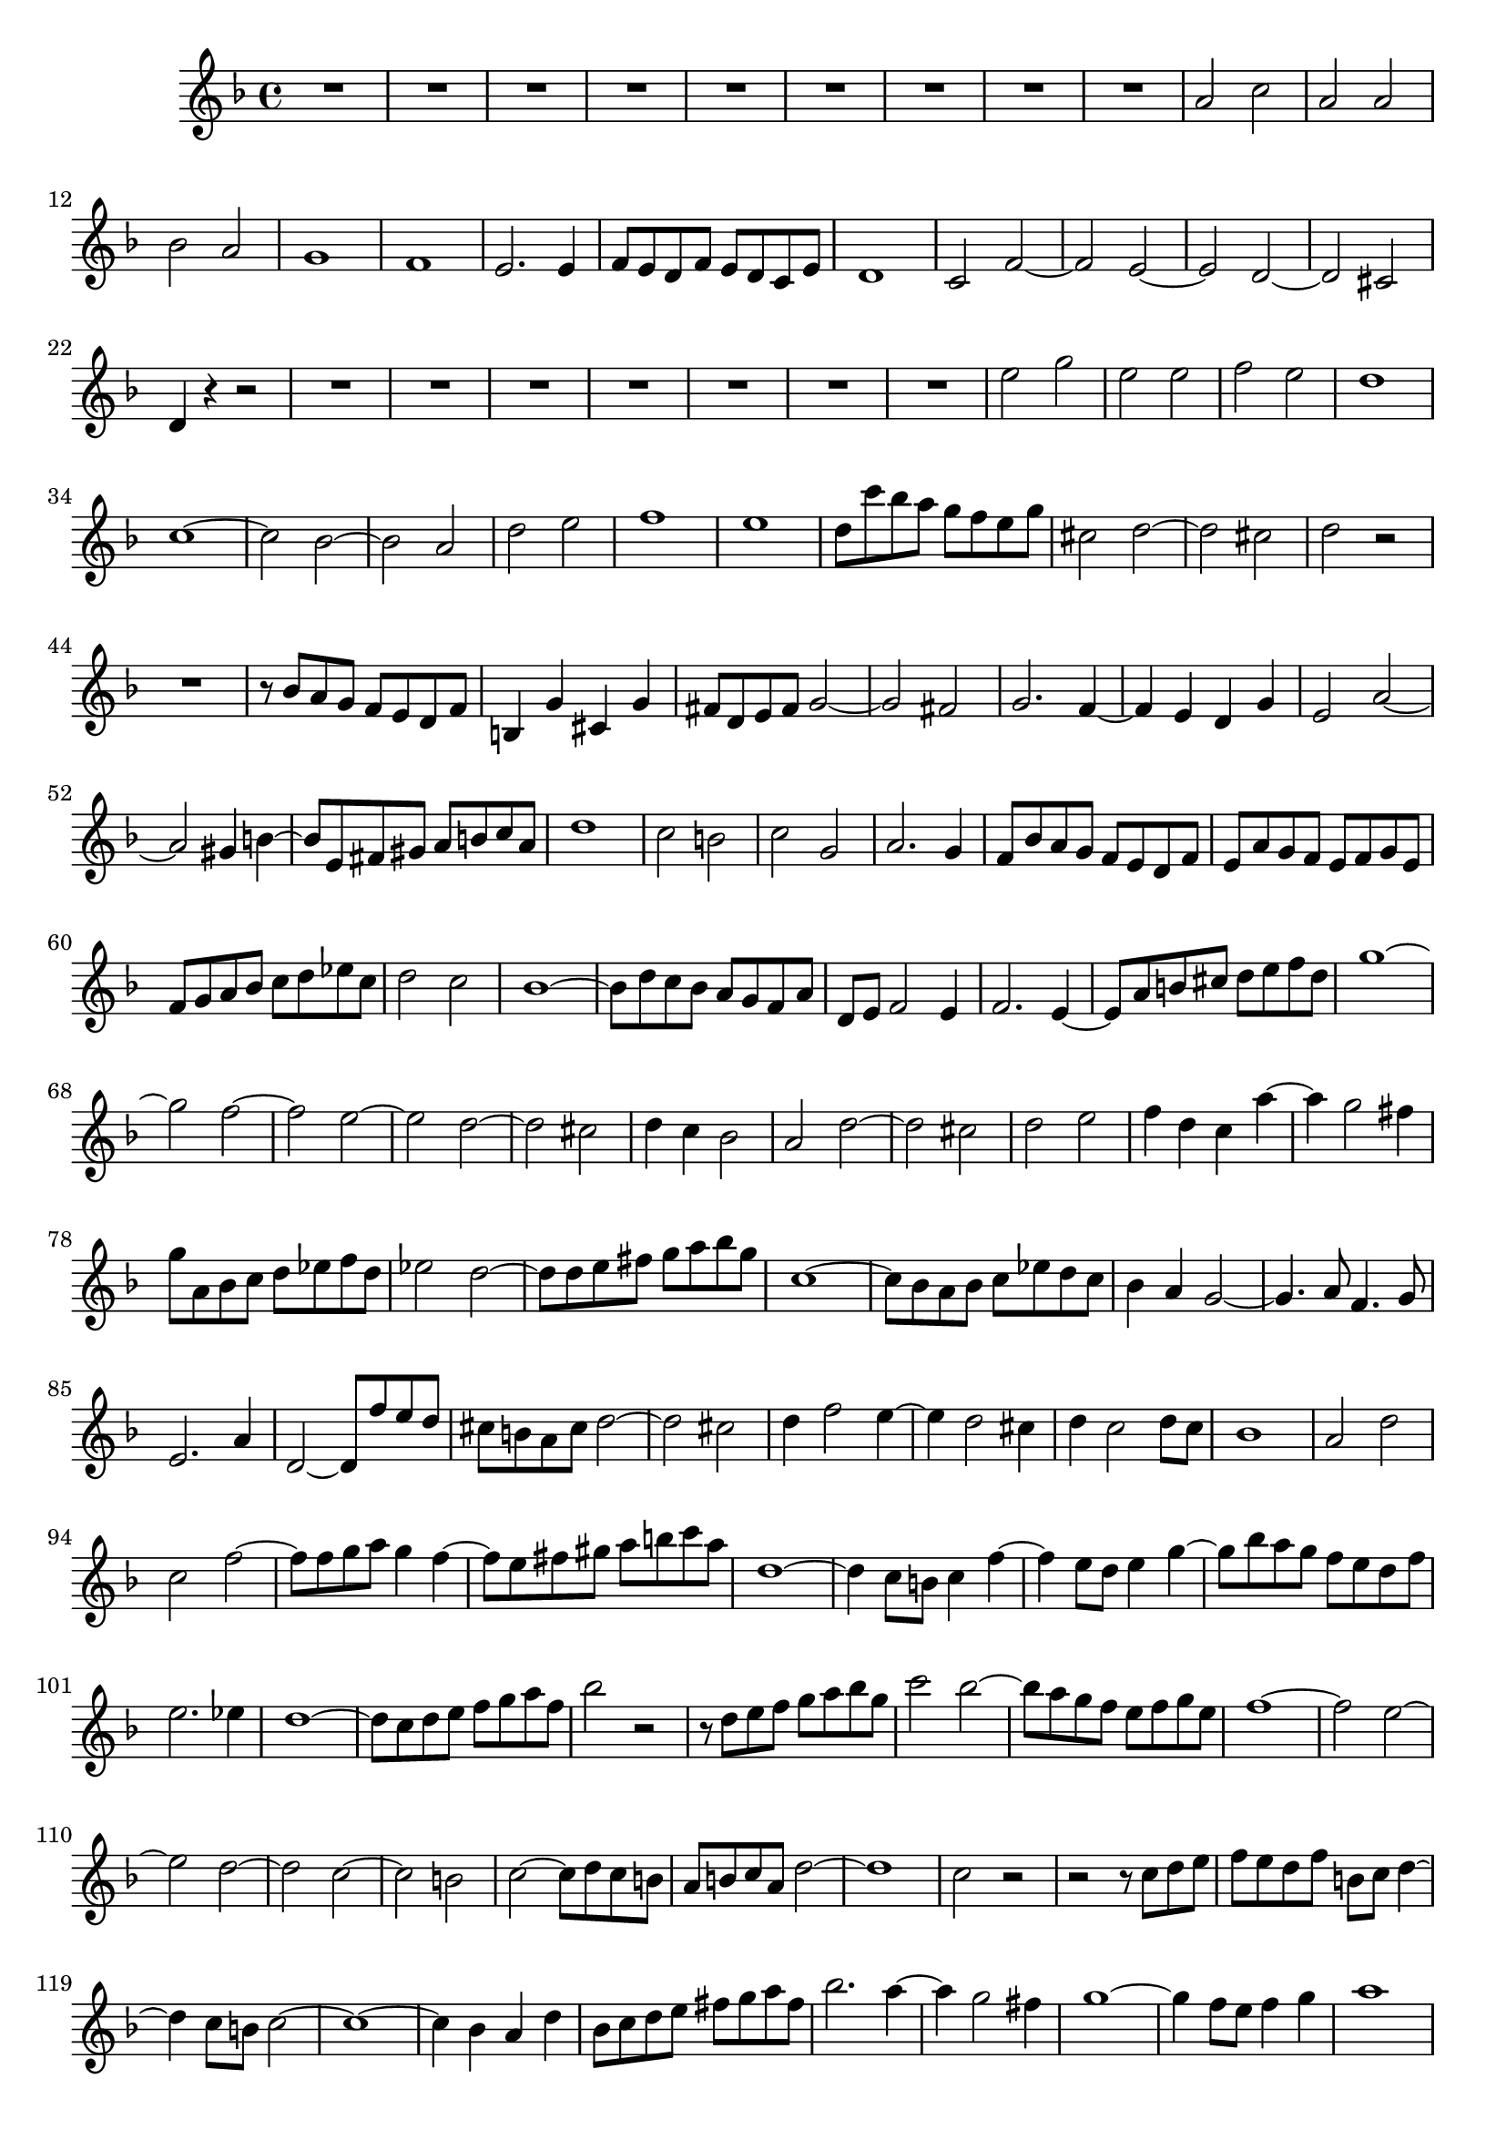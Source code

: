 \version "2.14.1"


global = {
  \key f \major
  \time 4/4
}

sop = \relative c'' {
  \global
  R1*9
  a2 c
  a2 a
  bes2 a
  g1
  f1
  e2. e4
  f8 e d f e d c e
  d1
  c2 f~
  f2 e~
  e2 d~
  d2 cis
  d4 r r2
  R1*7
  e'2 g
  e2 e
  f2 e
  d1
  c1~
  c2 bes~
  bes2 a
  d2 e
  f1
  e1
  d8 c' bes a g f e g
  cis,2 d~
  d2 cis
  d2 r
  R1
  r8 bes a g f e d f
  b,4 g' cis, g'
  fis8 d e fis g2~
  g2 fis
  g2. f4~
  f4 e d g
  e2 a~
  a2 gis4 b~
  b8 e, fis gis a b c a
  d1
  c2 b
  c2 g
  a2. g4
  f8 bes a g f e d f
  e8 a g f e f g e
  f8 g a bes c d es c
  d2 c
  bes1~
  bes8 d c bes a g f a
  d,8 e f2 e4
  f2. e4~
  e8 a b cis d e f d
  g1~
  g2 f~
  f2 e~
  e2 d~
  d2 cis
  d4 c bes2
  a2 d~
  d2 cis
  d2 e
  f4 d c a'~
  a4 g2 fis4
  g8 a, bes c d es f d
  es2 d~
  d8 d e fis g a bes g
  c,1~
  c8 bes a bes c es d c
  bes4 a g2~
  g4. a8 f4. g8
  e2. a4
  d,2~ d8 f' e d
  cis8 b a cis d2~
  d2 cis
  d4 f2 e4~
  e4 d2 cis4
  d4 c2 d8 c
  bes1
  a2 d
  c2 f~
  f8 f g a g4 f~
  f8 e fis gis a b c a
  d,1~
  d4 c8 b c4 f~
  f4 e8 d e4 g~
  g8 bes a g f e d f
  e2. es4
  d1~
  d8 c d e f g a f
  bes2 r
  r8 d, e f g a bes g
  c2 bes~
  bes8 a g f e f g e
  f1~
  f2 e~
  e2 d~
  d2 c~
  c2 b
  c2~ c8 d c b
  a8 b c a d2~
  d1
  c2 r
  r2 r8 c d e
  f8 e d f b, c d4~
  d4 c8 b c2~
  c1~
  c4 bes a d
  bes8 c d e fis g a fis
  bes2. a4~
  a4 g2 fis4
  g1~
  g4 f8 e f4 g
  a1
  bes4 a g2~
  g8 a g f e fis g e
  fis2 g
  a2 d,~
  d4 c bes2~
  bes8 a g f e f g e
  g8 f e d d'2~
  d2 cis
  d1
}

\score {
  \sop
}


  